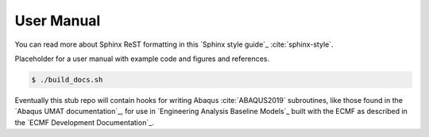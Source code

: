 ###########
User Manual
###########

You can read more about Sphinx ReST formatting in this `Sphinx style guide`_
:cite:`sphinx-style`.

Placeholder for a user manual with example code and figures and references.

.. code:: bash

   $ ./build_docs.sh

Eventually this stub repo will contain hooks for writing Abaqus
:cite:`ABAQUS2019` subroutines, like those found in the `Abaqus UMAT
documentation`_, for use in `Engineering Analysis Baseline Models`_ built with
the ECMF as described in the `ECMF Development Documentation`_.
